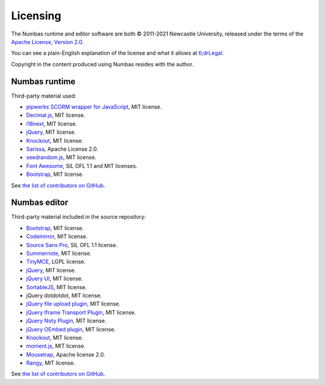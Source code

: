 .. _licensing:

Licensing
---------

The Numbas runtime and editor software are both © 2011-2021 Newcastle University, released under the terms of the `Apache License, Version 2.0 <http://www.apache.org/licenses/LICENSE-2.0>`_.

You can see a plain-English explanation of the license and what it allows at `tl;drLegal <https://tldrlegal.com/license/apache-license-2.0-(apache-2.0)>`_.

Copyright in the content produced using Numbas resides with the author.

Numbas runtime
##############

Third-party material used:

* `pipwerks SCORM wrapper for JavaScript <https://github.com/pipwerks/scorm-api-wrapper>`_, MIT license.
* `Decimal.js <https://github.com/MikeMcl/decimal.js/>`_, MIT license.
* `i18next <https://www.i18next.com/>`_, MIT license.
* `jQuery <https://jquery.com/>`_, MIT license.
* `Knockout <https://knockoutjs.com/>`_, MIT license.
* `Sarissa <https://sarissa.sourceforge.io/>`_, Apache License 2.0.
* `seedrandom.js <https://github.com/davidbau/seedrandom>`_, MIT license.
* `Font Awesome <https://fontawesome.com/v3.2/icons/>`_, SIL OFL 1.1 and MIT licenses.
* `Bootstrap <https://getbootstrap.com/docs/3.4/getting-started/>`_, MIT license.

See `the list of contributors on GitHub <https://github.com/numbas/Numbas/blob/master/CONTRIBUTORS.md>`__.

Numbas editor
#############

Third-party material included in the source repository:

* `Bootstrap <https://getbootstrap.com/docs/3.4/getting-started/>`_, MIT license.
* `Codemirror <https://codemirror.net/>`_, MIT license.
* `Source Sans Pro <https://github.com/adobe-fonts/source-sans>`_, SIL OFL 1.1 license.
* `Summernote <https://summernote.org/>`_, MIT license.
* `TinyMCE <https://www.tiny.cloud/>`_, LGPL license.
* `jQuery <https://jquery.com/>`_, MIT license.
* `jQuery UI <https://jqueryui.com/>`_, MIT license.
* `SortableJS <https://github.com/SortableJS/Sortable>`_, MIT license.
* jQuery dotdotdot, MIT license.
* `jQuery file upload plugin <https://github.com/blueimp/jQuery-File-Upload>`_, MIT license.
* `jQuery Iframe Transport Plugin <https://github.com/blueimp/jQuery-File-Upload>`_, MIT license.
* `jQuery Noty Plugin <https://ned.im/noty/v2/>`_, MIT license.
* `jQuery OEmbed plugin <https://github.com/starfishmod/jquery-oembed-all>`_, MIT license.
* `Knockout <https://knockoutjs.com/>`_, MIT license.
* `moment.js <https://momentjs.com/>`_, MIT license.
* `Mousetrap <https://craig.is/killing/mice>`_, Apache license 2.0.
* `Rangy <https://github.com/timdown/rangy>`_, MIT license.

See `the list of contributors on GitHub <https://github.com/numbas/editor/blob/master/CONTRIBUTORS.md>`__.
